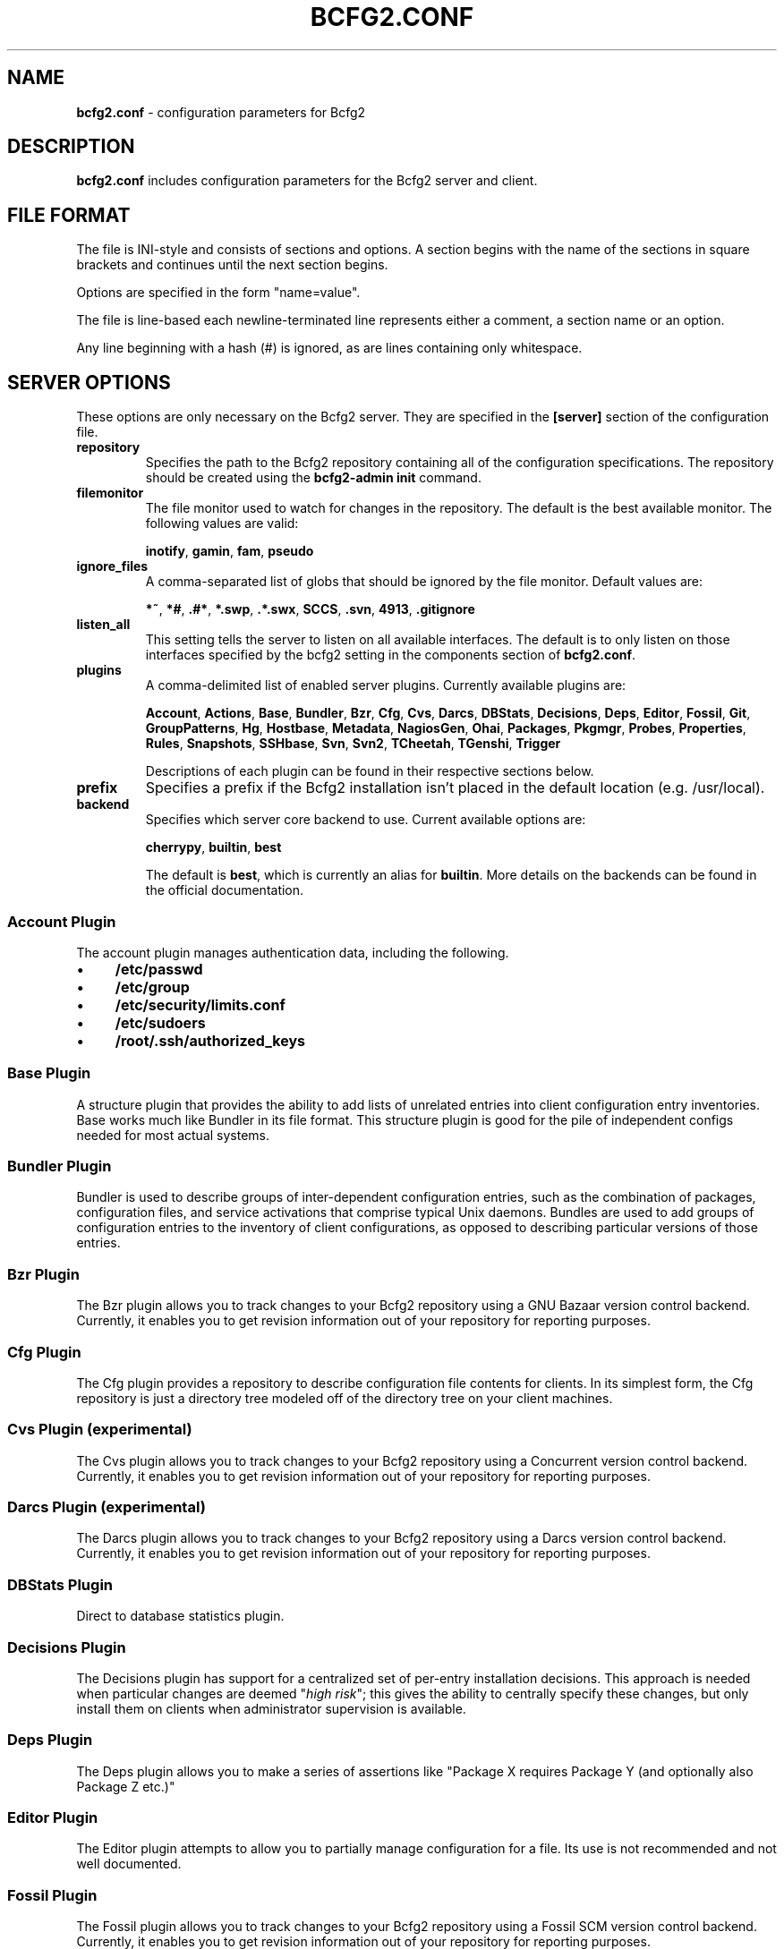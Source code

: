 .
.TH "BCFG2\.CONF" "5" "September 2012" "" ""
.
.SH "NAME"
\fBbcfg2\.conf\fR \- configuration parameters for Bcfg2
.
.SH "DESCRIPTION"
\fBbcfg2\.conf\fR includes configuration parameters for the Bcfg2 server and client\.
.
.SH "FILE FORMAT"
The file is INI\-style and consists of sections and options\. A section begins with the name of the sections in square brackets and continues until the next section begins\.
.
.P
Options are specified in the form "name=value"\.
.
.P
The file is line\-based each newline\-terminated line represents either a comment, a section name or an option\.
.
.P
Any line beginning with a hash (#) is ignored, as are lines containing only whitespace\.
.
.SH "SERVER OPTIONS"
These options are only necessary on the Bcfg2 server\. They are specified in the \fB[server]\fR section of the configuration file\.
.
.TP
\fBrepository\fR
Specifies the path to the Bcfg2 repository containing all of the configuration specifications\. The repository should be created using the \fBbcfg2\-admin init\fR command\.
.
.TP
\fBfilemonitor\fR
The file monitor used to watch for changes in the repository\. The default is the best available monitor\. The following values are valid:
.
.IP
\fBinotify\fR, \fBgamin\fR, \fBfam\fR, \fBpseudo\fR
.
.TP
\fBignore_files\fR
A comma\-separated list of globs that should be ignored by the file monitor\. Default values are:
.
.IP
\fB*~\fR, \fB*#\fR, \fB\.#*\fR, \fB*\.swp\fR, \fB\.*\.swx\fR, \fBSCCS\fR, \fB\.svn\fR, \fB4913\fR, \fB\.gitignore\fR
.
.TP
\fBlisten_all\fR
This setting tells the server to listen on all available interfaces\. The default is to only listen on those interfaces specified by the bcfg2 setting in the components section of \fBbcfg2\.conf\fR\.
.
.TP
\fBplugins\fR
A comma\-delimited list of enabled server plugins\. Currently available plugins are:
.
.IP
\fBAccount\fR, \fBActions\fR, \fBBase\fR, \fBBundler\fR, \fBBzr\fR, \fBCfg\fR, \fBCvs\fR, \fBDarcs\fR, \fBDBStats\fR, \fBDecisions\fR, \fBDeps\fR, \fBEditor\fR, \fBFossil\fR, \fBGit\fR, \fBGroupPatterns\fR, \fBHg\fR, \fBHostbase\fR, \fBMetadata\fR, \fBNagiosGen\fR, \fBOhai\fR, \fBPackages\fR, \fBPkgmgr\fR, \fBProbes\fR, \fBProperties\fR, \fBRules\fR, \fBSnapshots\fR, \fBSSHbase\fR, \fBSvn\fR, \fBSvn2\fR, \fBTCheetah\fR, \fBTGenshi\fR, \fBTrigger\fR
.
.IP
Descriptions of each plugin can be found in their respective sections below\.
.
.TP
\fBprefix\fR
Specifies a prefix if the Bcfg2 installation isn’t placed in the default location (e\.g\. /usr/local)\.
.
.TP
\fBbackend\fR
Specifies which server core backend to use\. Current available options are:
.
.IP
\fBcherrypy\fR, \fBbuiltin\fR, \fBbest\fR
.
.IP
The default is \fBbest\fR, which is currently an alias for \fBbuiltin\fR\. More details on the backends can be found in the official documentation\.
.
.SS "Account Plugin"
The account plugin manages authentication data, including the following\.
.
.IP "\(bu" 4
\fB/etc/passwd\fR
.
.IP "\(bu" 4
\fB/etc/group\fR
.
.IP "\(bu" 4
\fB/etc/security/limits\.conf\fR
.
.IP "\(bu" 4
\fB/etc/sudoers\fR
.
.IP "\(bu" 4
\fB/root/\.ssh/authorized_keys\fR
.
.IP "" 0
.
.SS "Base Plugin"
A structure plugin that provides the ability to add lists of unrelated entries into client configuration entry inventories\. Base works much like Bundler in its file format\. This structure plugin is good for the pile of independent configs needed for most actual systems\.
.
.SS "Bundler Plugin"
Bundler is used to describe groups of inter\-dependent configuration entries, such as the combination of packages, configuration files, and service activations that comprise typical Unix daemons\. Bundles are used to add groups of configuration entries to the inventory of client configurations, as opposed to describing particular versions of those entries\.
.
.SS "Bzr Plugin"
The Bzr plugin allows you to track changes to your Bcfg2 repository using a GNU Bazaar version control backend\. Currently, it enables you to get revision information out of your repository for reporting purposes\.
.
.SS "Cfg Plugin"
The Cfg plugin provides a repository to describe configuration file contents for clients\. In its simplest form, the Cfg repository is just a directory tree modeled off of the directory tree on your client machines\.
.
.SS "Cvs Plugin (experimental)"
The Cvs plugin allows you to track changes to your Bcfg2 repository using a Concurrent version control backend\. Currently, it enables you to get revision information out of your repository for reporting purposes\.
.
.SS "Darcs Plugin (experimental)"
The Darcs plugin allows you to track changes to your Bcfg2 repository using a Darcs version control backend\. Currently, it enables you to get revision information out of your repository for reporting purposes\.
.
.SS "DBStats Plugin"
Direct to database statistics plugin\.
.
.SS "Decisions Plugin"
The Decisions plugin has support for a centralized set of per\-entry installation decisions\. This approach is needed when particular changes are deemed "\fIhigh risk\fR"; this gives the ability to centrally specify these changes, but only install them on clients when administrator supervision is available\.
.
.SS "Deps Plugin"
The Deps plugin allows you to make a series of assertions like "Package X requires Package Y (and optionally also Package Z etc\.)"
.
.SS "Editor Plugin"
The Editor plugin attempts to allow you to partially manage configuration for a file\. Its use is not recommended and not well documented\.
.
.SS "Fossil Plugin"
The Fossil plugin allows you to track changes to your Bcfg2 repository using a Fossil SCM version control backend\. Currently, it enables you to get revision information out of your repository for reporting purposes\.
.
.SS "Git Plugin"
The Git plugin allows you to track changes to your Bcfg2 repository using a Git version control backend\. Currently, it enables you to get revision information out of your repository for reporting purposes\.
.
.SS "GroupPatterns Plugin"
The GroupPatterns plugin is a connector that can assign clients group membership based on patterns in client hostnames\.
.
.SS "Hg Plugin (experimental)"
The Hg plugin allows you to track changes to your Bcfg2 repository using a Mercurial version control backend\. Currently, it enables you to get revision information out of your repository for reporting purposes\.
.
.SS "Hostbase Plugin"
The Hostbase plugin is an IP management system built on top of Bcfg2\.
.
.SS "Metadata Plugin"
The Metadata plugin is the primary method of specifying Bcfg2 server metadata\.
.
.SS "NagiosGen Plugin"
NagiosGen is a Bcfg2 plugin that dynamically generates Nagios configuration files based on Bcfg2 data\.
.
.SS "Ohai Plugin (experimental)"
The Ohai plugin is used to detect information about the client operating system\. The data is reported back to the server using JSON\.
.
.SS "Packages Plugin"
The Packages plugin is an alternative to Pkgmgr for specifying package entries for clients\. Where Pkgmgr explicitly specifies package entry information, Packages delegates control of package version information to the underlying package manager, installing the latest version available from through those channels\.
.
.SS "Pkgmgr Plugin"
The Pkgmgr plugin resolves the Abstract Configuration Entity "Package" to a package specification that the client can use to detect, verify and install the specified package\.
.
.SS "Probes Plugin"
The Probes plugin gives you the ability to gather information from a client machine before you generate its configuration\. This information can be used with the various templating systems to generate configuration based on the results\.
.
.SS "Properties Plugin"
The Properties plugin is a connector plugin that adds information from properties files into client metadata instances\.
.
.SS "Rules Plugin"
The Rules plugin provides literal configuration entries that resolve the abstract configuration entries normally found in the Bundler and Base plugins\. The literal entries in Rules are suitable for consumption by the appropriate client drivers\.
.
.SS "Snapshots Plugin"
The Snapshots plugin stores various aspects of a client’s state when the client checks in to the server\.
.
.SS "SSHbase Plugin"
The SSHbase generator plugin manages ssh host keys (both v1 and v2) for hosts\. It also manages the ssh_known_hosts file\. It can integrate host keys from other management domains and similarly export its keys\.
.
.SS "Svn Plugin"
The Svn plugin allows you to track changes to your Bcfg2 repository using a Subversion backend\. Currently, it enables you to get revision information out of your repository for reporting purposes\.
.
.SS "Svn2 Plugin"
The Svn2 plugin extends on the capabilities in the Svn plugin\. It provides Update and Commit methods which provide hooks for modifying subversion\-backed Bcfg2 repositories\.
.
.SS "TCheetah Plugin"
The TCheetah plugin allows you to use the cheetah templating system to create files\. It also allows you to include the results of probes executed on the client in the created files\.
.
.SS "TGenshi Plugin"
The TGenshi plugin allows you to use the Genshi templating system to create files\. It also allows you to include the results of probes executed on the client in the created files\.
.
.SS "Trigger Plugin"
The Trigger plugin provides a method for calling external scripts when clients are configured\.
.
.SH "CLIENT OPTIONS"
These options only affect client functionality, specified in the \fB[client]\fR section\.
.
.TP
\fBdecision\fR
Specify the server decision list mode (whitelist or blacklist)\. (This settiing will be ignored if the client is called with the \-f option\.)
.
.TP
\fBdrivers\fR
Specify tool driver set to use\. This option can be used to explicitly specify the client tool drivers you want to use when the client is run\.
.
.TP
\fBparanoid\fR
Run the client in paranoid mode\.
.
.TP
\fBprofile\fR
Assert the given profile for the host\.
.
.SH "COMMUNICATION OPTIONS"
Specified in the \fB[communication]\fR section\. These options define settings used for client\-server communication\.
.
.TP
\fBca\fR
The path to a file containing the CA certificate\. This file is required on the server, and optional on clients\. However, if the cacert is not present on clients, the server cannot be verified\.
.
.TP
\fBcertificate\fR
The path to a file containing a PEM formatted certificate which signs the key with the ca certificate\. This setting is required on the server in all cases, and required on clients if using client certificates\.
.
.TP
\fBkey\fR
Specifies the path to a file containing the SSL Key\. This is required on the server in all cases, and required on clients if using client certificates\.
.
.TP
\fBpassword\fR
Required on both the server and clients\. On the server, sets the password clients need to use to communicate\. On a client, sets the password to use to connect to the server\.
.
.TP
\fBprotocol\fR
Communication protocol to use\. Defaults to xmlrpc/ssl\.
.
.TP
\fBretries\fR
A client\-only option\. Number of times to retry network communication\. Default is 3 retries\.
.
.TP
\fBretry_delay\fR
A client\-only option\. Number of seconds to wait in between retrying network communication\. Default is 1 second\.
.
.TP
\fBserverCommonNames\fR
A client\-only option\. A colon\-separated list of Common Names the client will accept in the SSL certificate presented by the server\.
.
.TP
\fBtimeout\fR
A client\-only option\. The network communication timeout\.
.
.TP
\fBuser\fR
A client\-only option\. The UUID of the client\.
.
.SH "COMPONENT OPTIONS"
Specified in the \fB[components]\fR section\.
.
.TP
\fBbcfg2\fR
URL of the server\. On the server this specifies which interface and port the server listens on\. On the client, this specifies where the client will attempt to contact the server\.
.
.IP
e\.g\. \fBbcfg2 = https://10\.3\.1\.6:6789\fR
.
.TP
\fBencoding\fR
Text encoding of configuration files\. Defaults to UTF\-8\.
.
.TP
\fBlockfile\fR
The path to the client lock file, which is used to ensure that only one Bcfg2 client runs at a time on a single client\.
.
.SH "LOGGING OPTIONS"
Specified in the \fB[logging]\fR section\. These options control the server logging functionality\.
.
.TP
\fBdebug\fR
Whether or not to enable debug\-level log output\. Default is false\.
.
.TP
\fBpath\fR
Server log file path\.
.
.TP
\fBsyslog\fR
Whether or not to send logging data to syslog\. Default is true\.
.
.TP
\fBverbose\fR
Whether or not to enable verbose log output\. Default is false\.
.
.SH "MDATA OPTIONS"
Specified in the \fB[mdata]\fR section\. These options affect the default metadata settings for Paths with type=’file’\.
.
.TP
\fBowner\fR
Global owner for Paths (defaults to root)
.
.TP
\fBgroup\fR
Global group for Paths (defaults to root)
.
.TP
\fBperms\fR
Global permissions for Paths (defaults to 644)
.
.TP
\fBsecontext\fR
Global SELinux context for Path entries (defaults to \fB__default__\fR, which restores the expected context)
.
.TP
\fBparanoid\fR
Global paranoid settings for Paths (defaults to false)
.
.TP
\fBsensitive\fR
Global sensitive settings for Paths (defaults to false)
.
.TP
\fBimportant\fR
Global important settings for Paths\. Defaults to false, and anything else is probably not a good idea\.
.
.SH "PACKAGES OPTIONS"
The following options are specified in the \fB[packages]\fR section of the configuration file\.
.
.TP
\fBresolver\fR
Enable dependency resolution\. Default is 1 (true)\.
.
.TP
\fBmetadata\fR
Enable metadata processing\. Default is 1 (true)\. If metadata is disabled, it’s implied that resolver is also disabled\.
.
.TP
\fByum_config\fR
The path at which to generate Yum configs\. No default\.
.
.TP
\fBapt_config\fR
The path at which to generate APT configs\. No default\.
.
.TP
\fBgpg_keypath\fR
The path on the client where RPM GPG keys will be copied before they are imported on the client\. Default is \fB/etc/pki/rpm\-gpg\fR\.
.
.TP
\fBversion\fR
Set the version attribute used when binding Packages\. Default is auto\.
.
.P
The following options are specified in the \fB[packages:yum]\fR section of the configuration file\.
.
.TP
\fBuse_yum_libraries\fR
By default, Bcfg2 uses an internal implementation of Yum’s dependency resolution and other routines so that the Bcfg2 server can be run on a host that does not support Yum itself\. If you run the Bcfg2 server on a machine that does have Yum libraries, however, you can enable use of those native libraries in Bcfg2 by setting this to 1\.
.
.TP
\fBhelper\fR
Path to bcfg2\-yum\-helper\. By default, Bcfg2 looks first in $PATH and then in \fB/usr/sbin/bcfg2\-yum\-helper\fR for the helper\.
.
.P
All other options in the \fB[packages:yum]\fR section will be passed along verbatim to the Yum configuration if you are using the native Yum library support\.
.
.P
The following options are specified in the \fB[packages:pulp]\fR section of the configuration file\.
.
.TP
\fBusername\fR
The username of a Pulp user that will be used to register new clients and bind them to repositories\.
.
.TP
\fBpassword\fR
The password of a Pulp user that will be used to register new clients and bind them to repositories\.
.
.SH "PARANOID OPTIONS"
These options allow for finer\-grained control of the paranoid mode on the Bcfg2 client\. They are specified in the \fB[paranoid]\fR section of the configuration file\.
.
.TP
\fBpath\fR
Custom path for backups created in paranoid mode\. The default is in \fB/var/cache/bcfg2\fR\.
.
.TP
\fBmax_copies\fR
Specify a maximum number of copies for the server to keep when running in paranoid mode\. Only the most recent versions of these copies will be kept\.
.
.SH "SNAPSHOTS OPTIONS"
Specified in the \fB[snapshots]\fR section\. These options control the server snapshots functionality\.
.
.TP
\fBdriver\fR
sqlite
.
.TP
\fBdatabase\fR
The name of the database to use for statistics data\.
.
.IP
eg: \fB$REPOSITORY_DIR/etc/bcfg2\.sqlite\fR
.
.SH "SSLCA OPTIONS"
These options are necessary to configure the SSLCA plugin and can be found in the \fB[sslca_default]\fR section of the configuration file\.
.
.TP
\fBconfig\fR
Specifies the location of the openssl configuration file for your CA\.
.
.TP
\fBpassphrase\fR
Specifies the passphrase for the CA’s private key (if necessary)\. If no passphrase exists, it is assumed that the private key is stored unencrypted\.
.
.TP
\fBchaincert\fR
Specifies the location of your ssl chaining certificate\. This is used when pre\-existing certifcate hostfiles are found, so that they can be validated and only regenerated if they no longer meet the specification\. If you’re using a self signing CA this would be the CA cert that you generated\.
.
.SH "DATABASE OPTIONS"
Server\-only, specified in the \fB[database]\fR section\. These options control the database connection of the server\.
.
.TP
\fBengine\fR
The database engine used by the statistics module\. One of the following:
.
.IP
\fBpostgresql\fR, \fBmysql\fR, \fBsqlite3\fR, \fBado_mssql\fR
.
.TP
\fBname\fR
The name of the database to use for statistics data\. If ‘database_engine’ is set to ‘sqlite3’ this is a file path to sqlite file and defaults to \fB$REPOSITORY_DIR/etc/brpt\.sqlite\fR\.
.
.TP
\fBuser\fR
User for database connections\. Not used for sqlite3\.
.
.TP
\fBpassword\fR
Password for database connections\. Not used for sqlite3\.
.
.TP
\fBhost\fR
Host for database connections\. Not used for sqlite3\.
.
.TP
\fBport\fR
Port for database connections\. Not used for sqlite3\.
.
.TP
\fBtime_zone\fR
Specify a time zone other than that used on the system\. (Note that this will cause the Bcfg2 server to log messages in this time zone as well)\.
.
.SH "SEE ALSO"
bcfg2(1), bcfg2\-server(8)
